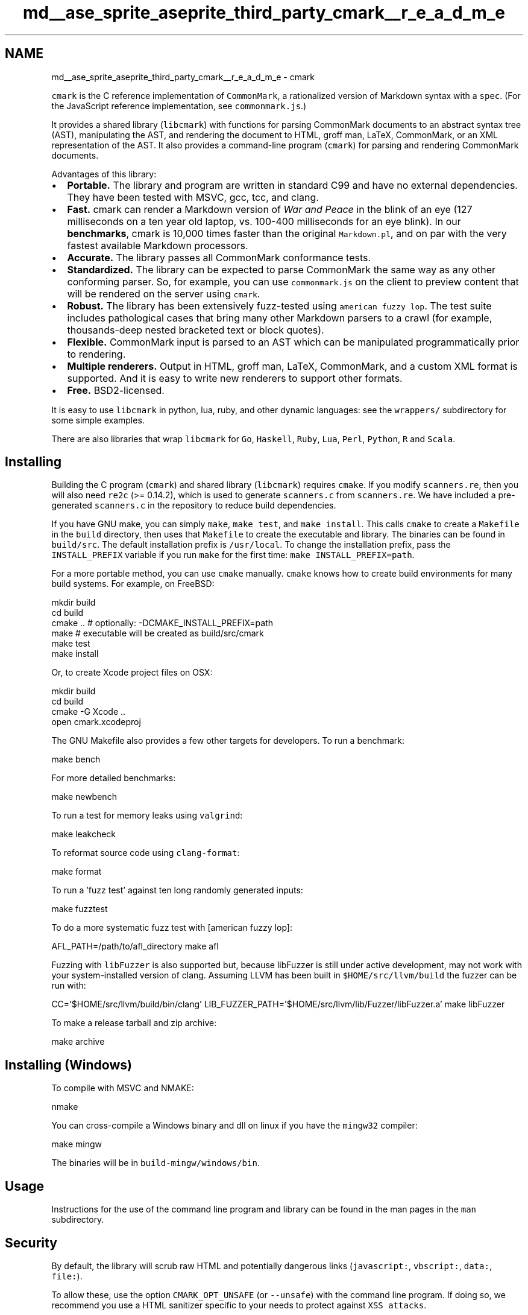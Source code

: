 .TH "md__ase_sprite_aseprite_third_party_cmark__r_e_a_d_m_e" 3 "Wed Feb 1 2023" "Version Version 0.0" "My Project" \" -*- nroff -*-
.ad l
.nh
.SH NAME
md__ase_sprite_aseprite_third_party_cmark__r_e_a_d_m_e \- cmark 
.PP
\fC\fP
.PP
\fCcmark\fP is the C reference implementation of \fCCommonMark\fP, a rationalized version of Markdown syntax with a \fCspec\fP\&. (For the JavaScript reference implementation, see \fCcommonmark\&.js\fP\&.)
.PP
It provides a shared library (\fClibcmark\fP) with functions for parsing CommonMark documents to an abstract syntax tree (AST), manipulating the AST, and rendering the document to HTML, groff man, LaTeX, CommonMark, or an XML representation of the AST\&. It also provides a command-line program (\fCcmark\fP) for parsing and rendering CommonMark documents\&.
.PP
Advantages of this library:
.PP
.IP "\(bu" 2
\fBPortable\&.\fP The library and program are written in standard C99 and have no external dependencies\&. They have been tested with MSVC, gcc, tcc, and clang\&.
.IP "\(bu" 2
\fBFast\&.\fP cmark can render a Markdown version of \fIWar and Peace\fP in the blink of an eye (127 milliseconds on a ten year old laptop, vs\&. 100-400 milliseconds for an eye blink)\&. In our \fBbenchmarks\fP, cmark is 10,000 times faster than the original \fCMarkdown\&.pl\fP, and on par with the very fastest available Markdown processors\&.
.IP "\(bu" 2
\fBAccurate\&.\fP The library passes all CommonMark conformance tests\&.
.IP "\(bu" 2
\fBStandardized\&.\fP The library can be expected to parse CommonMark the same way as any other conforming parser\&. So, for example, you can use \fCcommonmark\&.js\fP on the client to preview content that will be rendered on the server using \fCcmark\fP\&.
.IP "\(bu" 2
\fBRobust\&.\fP The library has been extensively fuzz-tested using \fCamerican fuzzy lop\fP\&. The test suite includes pathological cases that bring many other Markdown parsers to a crawl (for example, thousands-deep nested bracketed text or block quotes)\&.
.IP "\(bu" 2
\fBFlexible\&.\fP CommonMark input is parsed to an AST which can be manipulated programmatically prior to rendering\&.
.IP "\(bu" 2
\fBMultiple renderers\&.\fP Output in HTML, groff man, LaTeX, CommonMark, and a custom XML format is supported\&. And it is easy to write new renderers to support other formats\&.
.IP "\(bu" 2
\fBFree\&.\fP BSD2-licensed\&.
.PP
.PP
It is easy to use \fClibcmark\fP in python, lua, ruby, and other dynamic languages: see the \fCwrappers/\fP subdirectory for some simple examples\&.
.PP
There are also libraries that wrap \fClibcmark\fP for \fCGo\fP, \fCHaskell\fP, \fCRuby\fP, \fCLua\fP, \fCPerl\fP, \fCPython\fP, \fCR\fP and \fCScala\fP\&.
.SH "Installing"
.PP
Building the C program (\fCcmark\fP) and shared library (\fClibcmark\fP) requires \fCcmake\fP\&. If you modify \fCscanners\&.re\fP, then you will also need \fCre2c\fP (>= 0\&.14\&.2), which is used to generate \fCscanners\&.c\fP from \fCscanners\&.re\fP\&. We have included a pre-generated \fCscanners\&.c\fP in the repository to reduce build dependencies\&.
.PP
If you have GNU make, you can simply \fCmake\fP, \fCmake test\fP, and \fCmake install\fP\&. This calls \fCcmake\fP to create a \fCMakefile\fP in the \fCbuild\fP directory, then uses that \fCMakefile\fP to create the executable and library\&. The binaries can be found in \fCbuild/src\fP\&. The default installation prefix is \fC/usr/local\fP\&. To change the installation prefix, pass the \fCINSTALL_PREFIX\fP variable if you run \fCmake\fP for the first time: \fCmake INSTALL_PREFIX=path\fP\&.
.PP
For a more portable method, you can use \fCcmake\fP manually\&. \fCcmake\fP knows how to create build environments for many build systems\&. For example, on FreeBSD: 
.PP
.nf
mkdir build
cd build
cmake \&.\&.  # optionally: -DCMAKE_INSTALL_PREFIX=path
make      # executable will be created as build/src/cmark
make test
make install

.fi
.PP
 Or, to create Xcode project files on OSX: 
.PP
.nf
mkdir build
cd build
cmake -G Xcode \&.\&.
open cmark\&.xcodeproj

.fi
.PP
 The GNU Makefile also provides a few other targets for developers\&. To run a benchmark: 
.PP
.nf
make bench

.fi
.PP
 For more detailed benchmarks: 
.PP
.nf
make newbench

.fi
.PP
 To run a test for memory leaks using \fCvalgrind\fP: 
.PP
.nf
make leakcheck

.fi
.PP
 To reformat source code using \fCclang-format\fP: 
.PP
.nf
make format

.fi
.PP
 To run a 'fuzz test' against ten long randomly generated inputs: 
.PP
.nf
make fuzztest

.fi
.PP
 To do a more systematic fuzz test with [american fuzzy lop]: 
.PP
.nf
AFL_PATH=/path/to/afl_directory make afl

.fi
.PP
 Fuzzing with \fClibFuzzer\fP is also supported but, because libFuzzer is still under active development, may not work with your system-installed version of clang\&. Assuming LLVM has been built in \fC$HOME/src/llvm/build\fP the fuzzer can be run with: 
.PP
.nf
CC='$HOME/src/llvm/build/bin/clang' LIB_FUZZER_PATH='$HOME/src/llvm/lib/Fuzzer/libFuzzer\&.a' make libFuzzer

.fi
.PP
 To make a release tarball and zip archive: 
.PP
.nf
make archive

.fi
.PP
 
.SH "Installing (Windows)"
.PP
To compile with MSVC and NMAKE: 
.PP
.nf
nmake

.fi
.PP
 You can cross-compile a Windows binary and dll on linux if you have the \fCmingw32\fP compiler: 
.PP
.nf
make mingw

.fi
.PP
 The binaries will be in \fCbuild-mingw/windows/bin\fP\&.
.SH "Usage"
.PP
Instructions for the use of the command line program and library can be found in the man pages in the \fCman\fP subdirectory\&.
.SH "Security"
.PP
By default, the library will scrub raw HTML and potentially dangerous links (\fCjavascript:\fP, \fCvbscript:\fP, \fCdata:\fP, \fCfile:\fP)\&.
.PP
To allow these, use the option \fCCMARK_OPT_UNSAFE\fP (or \fC--unsafe\fP) with the command line program\&. If doing so, we recommend you use a HTML sanitizer specific to your needs to protect against \fCXSS attacks\fP\&.
.SH "Contributing"
.PP
There is a \fCforum for discussing CommonMark\fP; you should use it instead of github issues for questions and possibly open-ended discussions\&. Use the \fCgithub issue tracker\fP only for simple, clear, actionable issues\&.
.SH "Authors"
.PP
John MacFarlane wrote the original library and program\&. The block parsing algorithm was worked out together with David Greenspan\&. Vicent Marti optimized the C implementation for performance, increasing its speed tenfold\&. Kārlis Gaņģis helped work out a better parsing algorithm for links and emphasis, eliminating several worst-case performance issues\&. Nick Wellnhofer contributed many improvements, including most of the C library's API and its test harness\&. 
